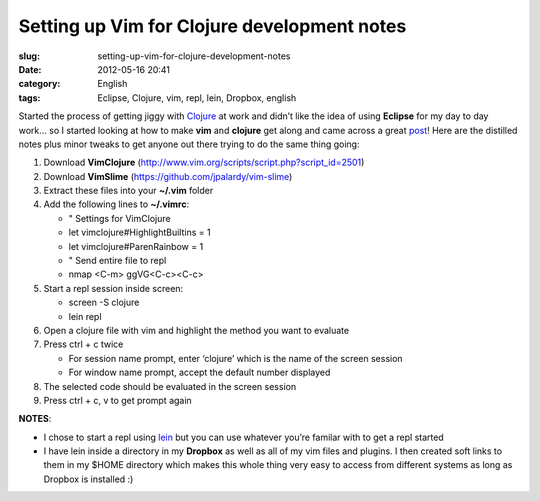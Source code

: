 Setting up Vim for Clojure development notes
############################################
:slug: setting-up-vim-for-clojure-development-notes
:date: 2012-05-16 20:41
:category: English
:tags: Eclipse, Clojure, vim, repl, lein, Dropbox, english

Started the process of getting jiggy with
`Clojure <http://clojure.org/>`__ at work and didn’t like the idea of
using **Eclipse** for my day to day work… so I started looking at how to
make **vim** and **clojure** get along and came across a great
`post <http://writequit.org/blog/?p=386>`__! Here are the distilled
notes plus minor tweaks to get anyone out there trying to do the same
thing going:

#. Download **VimClojure**
   (`http://www.vim.org/scripts/script.php?script\_id=2501 <http://www.vim.org/scripts/script.php?script_id=2501>`__)
#. Download **VimSlime**
   (`https://github.com/jpalardy/vim-slime <https://github.com/jpalardy/vim-slime>`__)
#. Extract these files into your **~/.vim** folder
#. Add the following lines to **~/.vimrc**:

   -  " Settings for VimClojure
   -  let vimclojure#HighlightBuiltins = 1
   -  let vimclojure#ParenRainbow = 1
   -  " Send entire file to repl
   -  nmap <C-m> ggVG<C-c><C-c>

#. Start a repl session inside screen:

   -  screen -S clojure
   -  lein repl

#. Open a clojure file with vim and highlight the method you want to
   evaluate
#. Press ctrl + c twice

   -  For session name prompt, enter ‘clojure’ which is the name of the
      screen session
   -  For window name prompt, accept the default number displayed

#. The selected code should be evaluated in the screen session
#. Press ctrl + c, v to get prompt again

|Vim and Clojure sitting on a tree|

**NOTES**:

-  I chose to start a repl using
   `lein <https://github.com/technomancy/leiningen>`__ but you can use
   whatever you’re familar with to get a repl started
-  I have lein inside a directory in my **Dropbox** as well as all of my
   vim files and plugins. I then created soft links to them in my $HOME
   directory which makes this whole thing very easy to access from
   different systems as long as Dropbox is installed :)

.. |Vim and Clojure sitting on a tree| image:: http://dl.dropbox.com/u/102224/vim_clojure.png
